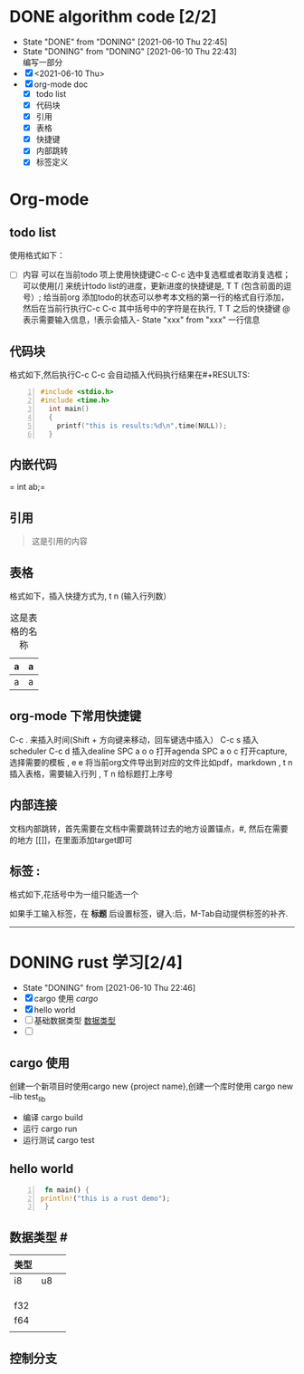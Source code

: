 #+SEQ_TODO: TODO(t) NEXT(n) DONING(i@) | DONE(d!) CANCEL(c)

#+TAGS: { 语言(l) 算法(a) }  沟通(e) 

* DONE algorithm code [2/2]
  CLOSED: [2021-06-10 Thu 22:45]
  - State "DONE"       from "DONING"     [2021-06-10 Thu 22:45]
  - State "DONING"     from "DONING"     [2021-06-10 Thu 22:43] \\
    编写一部分
  - [X] <2021-06-10 Thu>
  - [X] org-mode doc
    - [X] todo list
    - [X] 代码块
    - [X] 引用
    - [X] 表格
    - [X] 快捷键
    - [X] 内部跳转
    - [X] 标签定义


* Org-mode
** todo list
  使用格式如下：
 - [ ] 内容
  可以在当前todo 项上使用快捷键C-c C-c 选中复选框或者取消复选框；可以使用[/] 来统计todo list的进度，更新进度的快捷键是, T T (包含前面的逗号）;
  给当前org 添加todo的状态可以参考本文档的第一行的格式自行添加，然后在当前行执行C-c C-c 其中括号中的字符是在执行, T T 之后的快捷键 @表示需要输入信息，!表示会插入- State "xxx" from "xxx" 一行信息

** 代码块
 格式如下,然后执行C-c C-c 会自动插入代码执行结果在#+RESULTS:
#+BEGIN_SRC cpp -n :results output
  #include <stdio.h>
  #include <time.h>
    int main()
    {
      printf("this is results:%d\n",time(NULL));
    }
#+END_SRC

#+RESULTS:
: this is results:1623335564

** 内嵌代码
= int ab;=

** 引用
#+BEGIN_QUOTE
这是引用的内容
#+END_QUOTE

** 表格
格式如下，插入快捷方式为, t n (输入行列数） 
#+CAPTION: 这是表格的名称
| a | a |
|---+---|
| a | a |

** org-mode 下常用快捷键
C-c . 来插入时间(Shift + 方向键来移动，回车键选中插入）
C-c s 插入scheduler
C-c d 插入dealine
SPC a o o 打开agenda
SPC a o c 打开capture,选择需要的模板
, e e  将当前org文件导出到对应的文件比如pdf，markdown
, t n  插入表格，需要输入行列
, T n 给标题打上序号


** 内部连接
文档内部跳转，首先需要在文档中需要跳转过去的地方设置锚点，#<<target>> , 然后在需要的地方 [[]]，在里面添加target即可

** 标签 :
   格式如下,花括号中为一组只能选一个
   #+TAGS: { 桌面(d) 服务器(s) }  编辑器(e) 浏览器(f) 多媒体(m) 压缩(z)

   如果手工输入标签，在 *标题* 后设置标签，键入:后，M-Tab自动提供标签的补齐.

-------

* DONING rust 学习[2/4]
  - State "DONING"     from              [2021-06-10 Thu 22:46]
  - [X] cargo 使用 [[cargo]]
  - [X] hello world
  - [ ] 基础数据类型 [[数据类型]]
  - [ ] 
** cargo 使用
  创建一个新项目时使用cargo new {project name},创建一个库时使用 cargo new --lib test_lib
  * 编译
    cargo build
  * 运行
    cargo run
  * 运行测试
    cargo test

** hello world
   #+BEGIN_SRC rust -n :RESULTS output
     fn main() {
    println!("this is a rust demo");
     }
   #+END_SRC
    
** 数据类型 #<<数据类型>>

| 类型 |    |   |
|------+----+---|
| i8   | u8 |   |
|      |    |   |
|      |    |   |
|      |    |   |
| f32  |    |   |
| f64  |    |   |
|      |    |   |
   
** 控制分支
